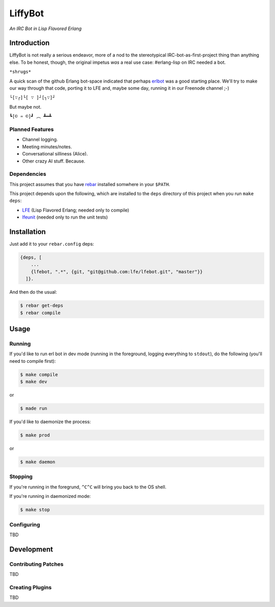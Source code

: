 ########
LiffyBot
########

*An IRC Bot in Lisp Flavored Erlang*

.. image:: resources/images/LiffyBot-small-3.png


Introduction
============

LiffyBot is not really a serious endeavor, more of a nod to the stereotypical
IRC-bot-as-first-project thing than anything else. To be honest, though, the
original impetus *was* a real use case: #erlang-lisp on IRC needed a bot.

``*shrugs*``

A quick scan of the github Erlang bot-space indicated that perhaps `erlbot`_
was a good starting place. We'll try to make our way through that code, porting
it to LFE and, maybe some day, running it in our Freenode channel ;-)

``└[∵┌]└[ ∵ ]┘[┐∵]┘``

But maybe not.

``┗[© ♒ ©]┛ ︵ ┻━┻``


Planned Features
----------------

* Channel logging.

* Meeting minutes/notes.

* Conversational silliness (Alice).

* Other crazy AI stuff. Because.


Dependencies
------------

This project assumes that you have `rebar`_ installed somwhere in your
``$PATH``.

This project depends upon the following, which are installed to the
``deps`` directory of this project when you run ``make deps``:

* `LFE`_ (Lisp Flavored Erlang; needed only to compile)
* `lfeunit`_ (needed only to run the unit tests)


Installation
============

Just add it to your ``rebar.config`` deps:

.. code:: erlang

    {deps, [
        ...
        {lfebot, ".*", {git, "git@github.com:lfe/lfebot.git", "master"}}
      ]}.


And then do the usual:

.. code:: bash

    $ rebar get-deps
    $ rebar compile


Usage
=====


Running
-------

If you'd like to run erl bot in dev mode (running in the foreground, logging
everything to ``stdout``), do the following (you'll need to compile first):

.. code:: bash

    $ make compile
    $ make dev

or

.. code:: bash

    $ made run


If you'd like to daemonize the process:

.. code:: bash

    $ make prod

or

.. code:: bash

    $ make daemon


Stopping
--------

If you're running in the foregrund, ``^C^C`` will bring you back to the OS
shell.

If you're running in daemonized mode:

.. code:: bash

    $ make stop



Configuring
-----------

TBD


Development
===========


Contributing Patches
--------------------

TBD


Creating Plugins
----------------

TBD



.. Links
.. -----
.. _rebar: https://github.com/rebar/rebar
.. _LFE: https://github.com/rvirding/lfe
.. _lfeunit: https://github.com/lfe/lfeunit
.. _erlbot: https://github.com/npwolf/erlbot
